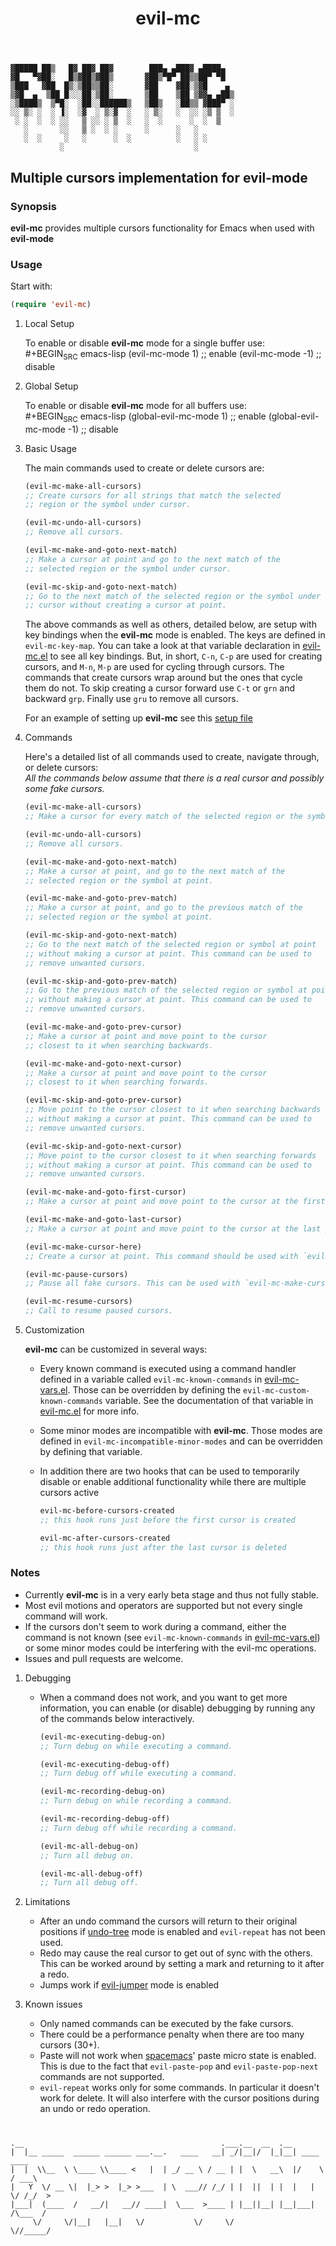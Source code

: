 : ▓█████ ██▒   █▓ ██▓ ██▓        ███▄ ▄███▓ ▄████▄  
: ▓█   ▀▓██░   █▒▓██▒▓██▒       ▓██▒▀█▀ ██▒▒██▀ ▀█  
: ▒███   ▓██  █▒░▒██▒▒██░       ▓██    ▓██░▒▓█    ▄ 
: ▒▓█  ▄  ▒██ █░░░██░▒██░       ▒██    ▒██ ▒▓▓▄ ▄██▒
: ░▒████▒  ▒▀█░  ░██░░██████▒   ▒██▒   ░██▒▒ ▓███▀ ░
: ░░ ▒░ ░  ░ ▐░  ░▓  ░ ▒░▓  ░   ░ ▒░   ░  ░░ ░▒ ▒  ░
:  ░ ░  ░  ░ ░░   ▒ ░░ ░ ▒  ░   ░  ░      ░  ░  ▒   
:    ░       ░░   ▒ ░  ░ ░      ░      ░   ░        
:    ░  ░     ░   ░      ░  ░          ░   ░ ░      
:            ░                             ░        

#+TITLE: evil-mc

** Multiple cursors implementation for evil-mode
*** Synopsis
*evil-mc* provides multiple cursors functionality for Emacs when used with *evil-mode* 
*** Usage
Start with:
#+BEGIN_SRC emacs-lisp
 (require 'evil-mc)
#+END_SRC
**** Local Setup
To enable or disable *evil-mc* mode for a single buffer use:\\
#+BEGIN_SRC emacs-lisp
(evil-mc-mode  1) ;; enable
(evil-mc-mode -1) ;; disable
#+END_SRC
**** Global Setup
To enable or disable *evil-mc* mode for all buffers use:\\
#+BEGIN_SRC emacs-lisp
(global-evil-mc-mode  1) ;; enable
(global-evil-mc-mode -1) ;; disable
#+END_SRC
**** Basic Usage
The main commands used to create or delete cursors are:

#+BEGIN_SRC emacs-lisp
(evil-mc-make-all-cursors)
;; Create cursors for all strings that match the selected 
;; region or the symbol under cursor.

(evil-mc-undo-all-cursors)
;; Remove all cursors.

(evil-mc-make-and-goto-next-match)
;; Make a cursor at point and go to the next match of the 
;; selected region or the symbol under cursor.

(evil-mc-skip-and-goto-next-match)
;; Go to the next match of the selected region or the symbol under 
;; cursor without creating a cursor at point.
#+END_SRC

The above commands as well as others, detailed below, are setup with key bindings
when the *evil-mc* mode is enabled. The keys are defined in ~evil-mc-key-map~. You can 
take a look at that variable declaration in [[https://github.com/gabesoft/evil-mc/blob/master/evil-mc.el][evil-mc.el]] to see all key bindings. But,
in short, ~C-n~, ~C-p~ are used for creating cursors, and ~M-n~, ~M-p~ 
are used for cycling through cursors. The commands that create cursors wrap around but 
the ones that cycle them do not. 
To skip creating a cursor forward use ~C-t~ or ~grn~ and backward ~grp~. 
Finally use ~gru~ to remove all cursors.

For an example of setting up *evil-mc* see this [[https://github.com/gabesoft/evil-mc/blob/master/evil-mc-setup.el][setup file]]
**** Commands
Here's a detailed list of all commands used to create, navigate through, or delete cursors:\\
/All the commands below assume that there is a real cursor and possibly some fake cursors./

#+BEGIN_SRC emacs-lisp
(evil-mc-make-all-cursors)
;; Make a cursor for every match of the selected region or the symbol at point.

(evil-mc-undo-all-cursors)
;; Remove all cursors.

(evil-mc-make-and-goto-next-match)
;; Make a cursor at point, and go to the next match of the 
;; selected region or the symbol at point.

(evil-mc-make-and-goto-prev-match)
;; Make a cursor at point, and go to the previous match of the 
;; selected region or the symbol at point.

(evil-mc-skip-and-goto-next-match)
;; Go to the next match of the selected region or symbol at point
;; without making a cursor at point. This command can be used to
;; remove unwanted cursors.

(evil-mc-skip-and-goto-prev-match)
;; Go to the previous match of the selected region or symbol at point
;; without making a cursor at point. This command can be used to
;; remove unwanted cursors.

(evil-mc-make-and-goto-prev-cursor)
;; Make a cursor at point and move point to the cursor
;; closest to it when searching backwards.

(evil-mc-make-and-goto-next-cursor)
;; Make a cursor at point and move point to the cursor
;; closest to it when searching forwards.

(evil-mc-skip-and-goto-prev-cursor)
;; Move point to the cursor closest to it when searching backwards
;; without making a cursor at point. This command can be used to
;; remove unwanted cursors.

(evil-mc-skip-and-goto-next-cursor)
;; Move point to the cursor closest to it when searching forwards
;; without making a cursor at point. This command can be used to
;; remove unwanted cursors.

(evil-mc-make-and-goto-first-cursor)
;; Make a cursor at point and move point to the cursor at the first position.

(evil-mc-make-and-goto-last-cursor)
;; Make a cursor at point and move point to the cursor at the last position.

(evil-mc-make-cursor-here)
;; Create a cursor at point. This command should be used with `evil-mc-pause-cursors'.

(evil-mc-pause-cursors)
;; Pause all fake cursors. This can be used with `evil-mc-make-cursor-here'

(evil-mc-resume-cursors)
;; Call to resume paused cursors.
#+END_SRC

**** Customization
*evil-mc* can be customized in several ways:

- Every known command is executed using a command handler defined in a variable
  called ~evil-mc-known-commands~ in [[https://github.com/gabesoft/evil-mc/blob/master/evil-mc-vars.el][evil-mc-vars.el]]. Those can be overridden by 
  defining the ~evil-mc-custom-known-commands~ variable. See the documentation of 
  that variable in [[https://github.com/gabesoft/evil-mc/blob/master/evil-mc.el][evil-mc.el]] for more info.
- Some minor modes are incompatible with *evil-mc*. Those modes are defined in 
  ~evil-mc-incompatible-minor-modes~ and can be overridden by defining that variable.
- In addition there are two hooks that can be used to temporarily disable or enable 
  additional functionality while there are multiple cursors active
  #+BEGIN_SRC emacs-lisp
  evil-mc-before-cursors-created
  ;; this hook runs just before the first cursor is created

  evil-mc-after-cursors-created
  ;; this hook runs just after the last cursor is deleted
  #+END_SRC

*** Notes
- Currently *evil-mc* is in a very early beta stage and thus not fully stable.
- Most evil motions and operators are supported but not every single command will work. 
- If the cursors don't seem to work during a command, either the command is
  not known (see ~evil-mc-known-commands~ in [[https://github.com/gabesoft/evil-mc/blob/master/evil-mc-vars.el][evil-mc-vars.el]]) or some minor modes
  could be interfering with the evil-mc operations. 
- Issues and pull requests are welcome. 

**** Debugging
- When a command does not work, and you want to get more information,
  you can enable (or disable) debugging by running any of the commands 
  below interactively.
  #+BEGIN_SRC emacs-lisp
  (evil-mc-executing-debug-on)
  ;; Turn debug on while executing a command.

  (evil-mc-executing-debug-off)
  ;; Turn debug off while executing a command.

  (evil-mc-recording-debug-on)
  ;; Turn debug on while recording a command.

  (evil-mc-recording-debug-off)
  ;; Turn debug off while recording a command.

  (evil-mc-all-debug-on)
  ;; Turn all debug on.

  (evil-mc-all-debug-off)
  ;; Turn all debug off.
  #+END_SRC

**** Limitations
- After an undo command the cursors will return to their original positions
  if [[http://www.emacswiki.org/emacs/UndoTree][undo-tree]] mode is enabled and ~evil-repeat~ has not been used.
- Redo may cause the real cursor to get out of sync with the others.
  This can be worked around by setting a mark and returning to it after a redo.
- Jumps work if [[https://github.com/bling/evil-jumper][evil-jumper]] mode is enabled

**** Known issues
- Only named commands can be executed by the fake cursors.
- There could be a performance penalty when there are too many cursors (30+).
- Paste will not work when [[https://github.com/syl20bnr/spacemacs][spacemacs]]' paste micro state is enabled.
  This is due to the fact that ~evil-paste-pop~ and ~evil-paste-pop-next~ 
  commands are not supported.
- ~evil-repeat~ works only for some commands. 
  In particular it doesn't work for delete. It will also interfere with the 
  cursor positions during an undo or redo operation.



* 
: .__                                            .___.__  __  .__                
: |  |__ _____  ______ ______ ___.__.   ____   __| _/|__|/  |_|__| ____    ____  
: |  |  \\__  \ \____ \\____ <   |  | _/ __ \ / __ | |  \   __\  |/    \  / ___\ 
: |   Y  \/ __ \|  |_> >  |_> >___  | \  ___// /_/ | |  ||  | |  |   |  \/ /_/  >
: |___|  (____  /   __/|   __// ____|  \___  >____ | |__||__| |__|___|  /\___  / 
:      \/     \/|__|   |__|   \/           \/     \/                  \//_____/  
